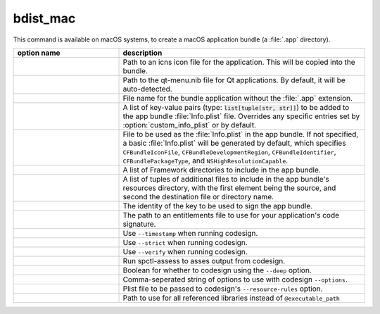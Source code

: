 bdist_mac
=========

This command is available on macOS systems, to create a macOS application
bundle (a :file:`.app` directory).

.. tabs::

   .. group-tab:: pyproject.toml

      .. code-block:: console

        cxfreeze bdist_mac

   .. group-tab:: setup.py

      .. code-block:: console

        python setup.py bdist_mac

.. list-table::
   :header-rows: 1
   :widths: 300 700
   :width: 100%

   * - option name
     - description
   * - .. option:: iconfile
     - Path to an icns icon file for the application. This will be copied into
       the bundle.
   * - .. option:: qt_menu_nib
     - Path to the qt-menu.nib file for Qt applications. By default, it will be
       auto-detected.
   * - .. option:: bundle_name
     - File name for the bundle application without the :file:`.app` extension.
   * - .. option:: plist_items
     - A list of key-value pairs (type: :code:`list[tuple[str, str]]`) to be
       added to the app bundle :file:`Info.plist` file.  Overrides any specific
       entries set by :option:`custom_info_plist` or by default.
   * - .. option:: custom_info_plist
     - File to be used as the :file:`Info.plist` in the app bundle. If not
       specified, a basic :file:`Info.plist` will be generated by default,
       which specifies ``CFBundleIconFile``, ``CFBundleDevelopmentRegion``,
       ``CFBundleIdentifier``, ``CFBundlePackageType``, and
       ``NSHighResolutionCapable``.
   * - .. option:: include_frameworks
     - A list of Framework directories to include in the app bundle.
   * - .. option:: include_resources
     - A list of tuples of additional files to include in the app bundle's
       resources directory, with the first element being the source, and second
       the destination file or directory name.
   * - .. option:: codesign_identity
     - The identity of the key to be used to sign the app bundle.
   * - .. option:: codesign_entitlements
     - The path to an entitlements file to use for your application's code
       signature.
   * - .. option:: codesign_timestamp
     - Use ``--timestamp`` when running codesign.
   * - .. option:: codesign_strict
     - Use ``--strict`` when running codesign.
   * - .. option:: codesign_verify
     - Use ``--verify`` when running codesign.
   * - .. option:: spctl_assess
     - Run spctl-assess to asses output from codesign.
   * - .. option:: codesign_deep
     - Boolean for whether to codesign using the ``--deep`` option.
   * - .. option:: codesign_options
     - Comma-seperated string of options to use with codesign ``--options``.
   * - .. option:: codesign_resource_rules
     - Plist file to be passed to codesign's ``--resource-rules`` option.
   * - .. option:: absolute_reference_path
     - Path to use for all referenced libraries instead of ``@executable_path``

.. versionadded:: 6.0
    :option:`environment_variables`, :option:`include_resources` and
    :option:`absolute_reference_path` options.
